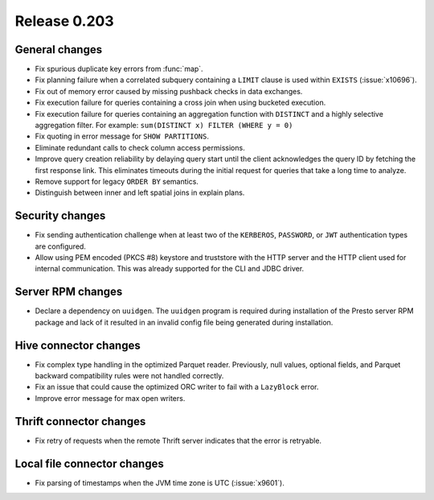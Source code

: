 =============
Release 0.203
=============

General changes
---------------

* Fix spurious duplicate key errors from :func:`map`.
* Fix planning failure when a correlated subquery containing a ``LIMIT``
  clause is used within ``EXISTS`` (:issue:`x10696`).
* Fix out of memory error caused by missing pushback checks in data exchanges.
* Fix execution failure for queries containing a cross join when using bucketed execution.
* Fix execution failure for queries containing an aggregation function
  with ``DISTINCT`` and a highly selective aggregation filter.
  For example: ``sum(DISTINCT x) FILTER (WHERE y = 0)``
* Fix quoting in error message for ``SHOW PARTITIONS``.
* Eliminate redundant calls to check column access permissions.
* Improve query creation reliability by delaying query start until the client
  acknowledges the query ID by fetching the first response link. This eliminates
  timeouts during the initial request for queries that take a long time to analyze.
* Remove support for legacy ``ORDER BY`` semantics.
* Distinguish between inner and left spatial joins in explain plans.

Security changes
----------------

* Fix sending authentication challenge when at least two of the
  ``KERBEROS``, ``PASSWORD``, or ``JWT`` authentication types are configured.
* Allow using PEM encoded (PKCS #8) keystore and truststore with the HTTP server
  and the HTTP client used for internal communication. This was already supported
  for the CLI and JDBC driver.

Server RPM changes
------------------

* Declare a dependency on ``uuidgen``. The ``uuidgen`` program is required during
  installation of the Presto server RPM package and lack of it resulted in an invalid
  config file being generated during installation.

Hive connector changes
----------------------

* Fix complex type handling in the optimized Parquet reader. Previously, null values,
  optional fields, and Parquet backward compatibility rules were not handled correctly.
* Fix an issue that could cause the optimized ORC writer to fail with a ``LazyBlock`` error.
* Improve error message for max open writers.

Thrift connector changes
------------------------

* Fix retry of requests when the remote Thrift server indicates that the
  error is retryable.

Local file connector changes
----------------------------

* Fix parsing of timestamps when the JVM time zone is UTC (:issue:`x9601`).
